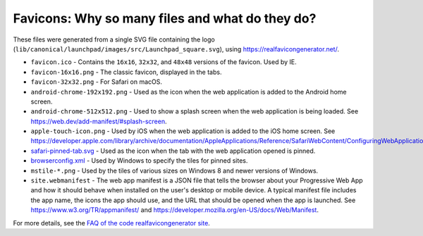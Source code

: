 Favicons: Why so many files and what do they do?
------------------------------------------------

These files were generated from a single SVG file containing the logo (``lib/canonical/launchpad/images/src/Launchpad_square.svg``), using https://realfavicongenerator.net/.

* ``favicon.ico`` - Contains the ``16x16``, ``32x32``, and ``48x48`` versions of the favicon. Used by IE.
* ``favicon-16x16.png`` - The classic favicon, displayed in the tabs.
* ``favicon-32x32.png`` - For Safari on macOS.
* ``android-chrome-192x192.png`` - Used as the icon when the web application is added to the Android home screen.
* ``android-chrome-512x512.png`` - Used to show a splash screen when the web application is being loaded. See https://web.dev/add-manifest/#splash-screen.
* ``apple-touch-icon.png`` - Used by iOS when the web application is added to the iOS home screen. See https://developer.apple.com/library/archive/documentation/AppleApplications/Reference/SafariWebContent/ConfiguringWebApplications/ConfiguringWebApplications.html.
* `safari-pinned-tab.svg <https://developer.apple.com/library/archive/documentation/AppleApplications/Reference/SafariWebContent/pinnedTabs/pinnedTabs.html>`_ - Used as the icon when the tab with the web application opened is pinned.
* `browserconfig.xml <https://docs.microsoft.com/en-us/previous-versions/windows/internet-explorer/ie-developer/platform-apis/dn320426(v=vs.85)>`_ - Used by Windows to specify the tiles for pinned sites.
* ``mstile-*.png`` - Used by the tiles of various sizes on Windows 8 and newer versions of Windows.
* ``site.webmanifest`` - The web app manifest is a JSON file that tells the browser about your Progressive Web App and how it should behave when installed on the user's desktop or mobile device. A typical manifest file includes the app name, the icons the app should use, and the URL that should be opened when the app is launched. See https://www.w3.org/TR/appmanifest/ and https://developer.mozilla.org/en-US/docs/Web/Manifest.

For more details, see the `FAQ of the code realfavicongenerator site <https://archive.ph/CAqQm>`_.
